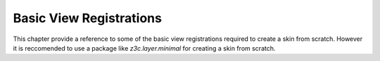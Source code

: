 Basic View Registrations
========================

This chapter provide a reference to some of the basic view registrations
required to create a skin from scratch.  However it is reccomended to use a
package like `z3c.layer.minimal` for creating a skin from scratch.
